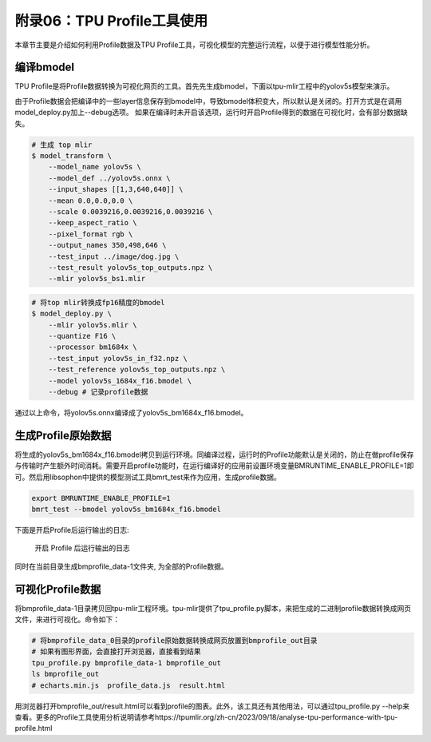 .. _profile:

附录06：TPU Profile工具使用
========================================
本章节主要是介绍如何利用Profile数据及TPU Profile工具，可视化模型的完整运行流程，以便于进行模型性能分析。


编译bmodel
------------------

TPU Profile是将Profile数据转换为可视化网页的工具。首先先生成bmodel，下面以tpu-mlir工程中的yolov5s模型来演示。

由于Profile数据会把编译中的一些layer信息保存到bmodel中，导致bmodel体积变大，所以默认是关闭的。打开方式是在调用model_deploy.py加上--debug选项。
如果在编译时未开启该选项，运行时开启Profile得到的数据在可视化时，会有部分数据缺失。

.. code-block:: shell

   # 生成 top mlir
   $ model_transform \
       --model_name yolov5s \
       --model_def ../yolov5s.onnx \
       --input_shapes [[1,3,640,640]] \
       --mean 0.0,0.0,0.0 \
       --scale 0.0039216,0.0039216,0.0039216 \
       --keep_aspect_ratio \
       --pixel_format rgb \
       --output_names 350,498,646 \
       --test_input ../image/dog.jpg \
       --test_result yolov5s_top_outputs.npz \
       --mlir yolov5s_bs1.mlir

.. code-block:: shell

   # 将top mlir转换成fp16精度的bmodel
   $ model_deploy.py \
       --mlir yolov5s.mlir \
       --quantize F16 \
       --processor bm1684x \
       --test_input yolov5s_in_f32.npz \
       --test_reference yolov5s_top_outputs.npz \
       --model yolov5s_1684x_f16.bmodel \
       --debug # 记录profile数据

通过以上命令，将yolov5s.onnx编译成了yolov5s_bm1684x_f16.bmodel。

生成Profile原始数据
--------------------------

将生成的yolov5s_bm1684x_f16.bmodel拷贝到运行环境。同编译过程，运行时的Profile功能默认是关闭的，防止在做profile保存与传输时产生额外时间消耗。需要开启profile功能时，在运行编译好的应用前设置环境变量BMRUNTIME_ENABLE_PROFILE=1即可。然后用libsophon中提供的模型测试工具bmrt_test来作为应用，生成profile数据。

.. code-block:: shell

    export BMRUNTIME_ENABLE_PROFILE=1
    bmrt_test --bmodel yolov5s_bm1684x_f16.bmodel

下面是开启Profile后运行输出的日志:

    .. _profile_log:
    .. figure:: ../assets/profile_log_en.png
          :height: 13cm
          :align: center

          开启 Profile 后运行输出的日志

同时在当前目录生成bmprofile_data-1文件夹, 为全部的Profile数据。

可视化Profile数据
--------------------------

将bmprofile_data-1目录拷贝回tpu-mlir工程环境。tpu-mlir提供了tpu_profile.py脚本，来把生成的二进制profile数据转换成网页文件，来进行可视化。命令如下：

.. code-block:: shell

    # 将bmprofile_data_0目录的profile原始数据转换成网页放置到bmprofile_out目录
    # 如果有图形界面，会直接打开浏览器，直接看到结果
    tpu_profile.py bmprofile_data-1 bmprofile_out
    ls bmprofile_out
    # echarts.min.js  profile_data.js  result.html


用浏览器打开bmprofile_out/result.html可以看到profile的图表。此外，该工具还有其他用法，可以通过tpu_profile.py --help来查看。更多的Profile工具使用分析说明请参考https://tpumlir.org/zh-cn/2023/09/18/analyse-tpu-performance-with-tpu-profile.html
